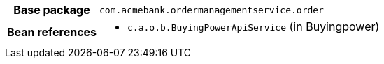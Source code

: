 [%autowidth.stretch, cols="h,a"]
|===
|Base package
|`com.acmebank.ordermanagementservice.order`
|Bean references
|* `c.a.o.b.BuyingPowerApiService` (in Buyingpower)
|===
